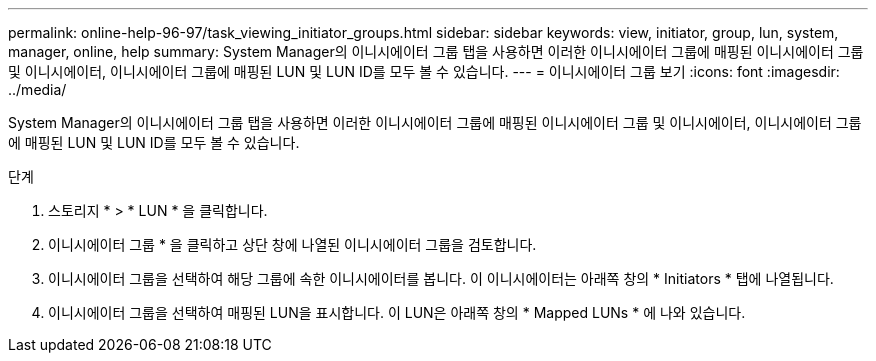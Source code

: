 ---
permalink: online-help-96-97/task_viewing_initiator_groups.html 
sidebar: sidebar 
keywords: view, initiator, group, lun, system, manager, online, help 
summary: System Manager의 이니시에이터 그룹 탭을 사용하면 이러한 이니시에이터 그룹에 매핑된 이니시에이터 그룹 및 이니시에이터, 이니시에이터 그룹에 매핑된 LUN 및 LUN ID를 모두 볼 수 있습니다. 
---
= 이니시에이터 그룹 보기
:icons: font
:imagesdir: ../media/


[role="lead"]
System Manager의 이니시에이터 그룹 탭을 사용하면 이러한 이니시에이터 그룹에 매핑된 이니시에이터 그룹 및 이니시에이터, 이니시에이터 그룹에 매핑된 LUN 및 LUN ID를 모두 볼 수 있습니다.

.단계
. 스토리지 * > * LUN * 을 클릭합니다.
. 이니시에이터 그룹 * 을 클릭하고 상단 창에 나열된 이니시에이터 그룹을 검토합니다.
. 이니시에이터 그룹을 선택하여 해당 그룹에 속한 이니시에이터를 봅니다. 이 이니시에이터는 아래쪽 창의 * Initiators * 탭에 나열됩니다.
. 이니시에이터 그룹을 선택하여 매핑된 LUN을 표시합니다. 이 LUN은 아래쪽 창의 * Mapped LUNs * 에 나와 있습니다.

